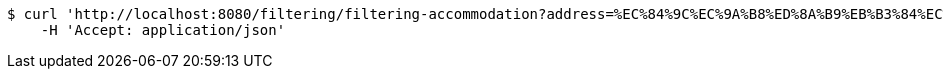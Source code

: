 [source,bash]
----
$ curl 'http://localhost:8080/filtering/filtering-accommodation?address=%EC%84%9C%EC%9A%B8%ED%8A%B9%EB%B3%84%EC%8B%9C+%EC%A4%91%EA%B5%AC&checkIn=2022-11-15+16%3A00%3A00&checkOut=2022-11-18+11%3A00%3A00&petCategory=Dog&weight=4.9&sortCategory=%ED%8F%89%EC%A0%90%EC%88%9C&page=3' -i -X GET \
    -H 'Accept: application/json'
----
